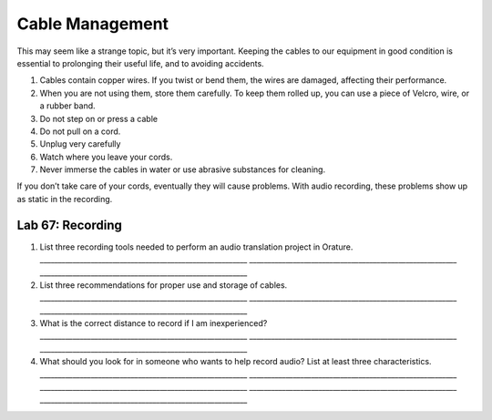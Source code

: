 Cable Management
~~~~~~~~~~~~~~~~

This may seem like a strange topic, but it’s very important. Keeping the
cables to our equipment in good condition is essential to prolonging
their useful life, and to avoiding accidents.

1. Cables contain copper wires. If you twist or bend them, the wires are
   damaged, affecting their performance.
2. When you are not using them, store them carefully. To keep them
   rolled up, you can use a piece of Velcro, wire, or a rubber band.
3. Do not step on or press a cable
4. Do not pull on a cord.
5. Unplug very carefully
6. Watch where you leave your cords.
7. Never immerse the cables in water or use abrasive substances for
   cleaning.

If you don’t take care of your cords, eventually they will cause
problems. With audio recording, these problems show up as static in the
recording.

Lab 67: Recording
'''''''''''''''''

1. List three recording tools needed to perform an audio translation
   project in Orature.
   \________________________________________________________\_
   \________________________________________________________\_
   \________________________________________________________\_
2. List three recommendations for proper use and storage of cables.
   \________________________________________________________\_
   \________________________________________________________\_
   \________________________________________________________\_
3. What is the correct distance to record if I am inexperienced?
   \________________________________________________________\_
   \________________________________________________________\_
   \________________________________________________________\_
4. What should you look for in someone who wants to help record audio?
   List at least three characteristics.
   \________________________________________________________\_
   \________________________________________________________\_
   \________________________________________________________\_
   \________________________________________________________\_
   \________________________________________________________\_
